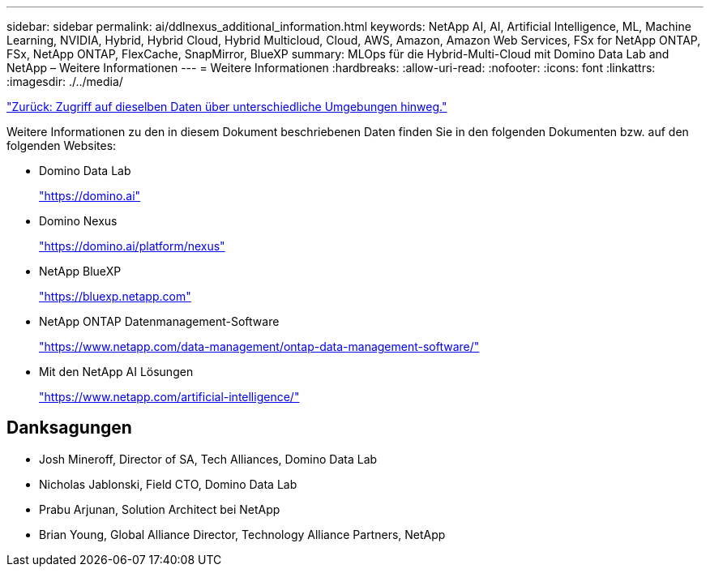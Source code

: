 ---
sidebar: sidebar 
permalink: ai/ddlnexus_additional_information.html 
keywords: NetApp AI, AI, Artificial Intelligence, ML, Machine Learning, NVIDIA, Hybrid, Hybrid Cloud, Hybrid Multicloud, Cloud, AWS, Amazon, Amazon Web Services, FSx for NetApp ONTAP, FSx, NetApp ONTAP, FlexCache, SnapMirror, BlueXP 
summary: MLOps für die Hybrid-Multi-Cloud mit Domino Data Lab and NetApp – Weitere Informationen 
---
= Weitere Informationen
:hardbreaks:
:allow-uri-read: 
:nofooter: 
:icons: font
:linkattrs: 
:imagesdir: ./../media/


link:ddlnexus_access_data_hybrid.html["Zurück: Zugriff auf dieselben Daten über unterschiedliche Umgebungen hinweg."]

[role="lead"]
Weitere Informationen zu den in diesem Dokument beschriebenen Daten finden Sie in den folgenden Dokumenten bzw. auf den folgenden Websites:

* Domino Data Lab
+
link:https://domino.ai["https://domino.ai"]

* Domino Nexus
+
link:https://domino.ai/platform/nexus["https://domino.ai/platform/nexus"]

* NetApp BlueXP
+
link:https://bluexp.netapp.com["https://bluexp.netapp.com"]

* NetApp ONTAP Datenmanagement-Software
+
link:https://www.netapp.com/data-management/ontap-data-management-software/["https://www.netapp.com/data-management/ontap-data-management-software/"]

* Mit den NetApp AI Lösungen
+
link:https://www.netapp.com/artificial-intelligence/["https://www.netapp.com/artificial-intelligence/"]





== Danksagungen

* Josh Mineroff, Director of SA, Tech Alliances, Domino Data Lab
* Nicholas Jablonski, Field CTO, Domino Data Lab
* Prabu Arjunan, Solution Architect bei NetApp
* Brian Young, Global Alliance Director, Technology Alliance Partners, NetApp

